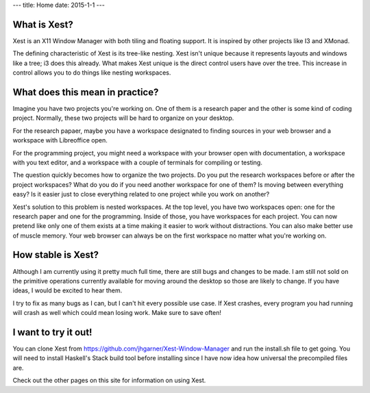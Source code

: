 ---
title: Home
date: 2015-1-1
---

What is Xest?
=============

Xest is an X11 Window Manager with both tiling and floating support. It is
inspired by other projects like I3 and XMonad.

The defining characteristic of Xest is its tree-like nesting. Xest isn't unique
because it represents layouts and windows like a tree; i3 does this already.
What makes Xest unique is the direct control users have over the tree. This
increase in control allows you to do things like nesting workspaces.

What does this mean in practice?
================================

Imagine you have two projects you're working on. One of them is a
research paper and the other is some kind of coding project. Normally, these two
projects will be hard to organize on your desktop. 

For the research papaer, maybe you have a workspace designated to finding
sources in your web browser and a workspace with Libreoffice open.

For the programming project, you might need a workspace with your browser open with documentation,
a workspace with you text editor, and a workspace with a couple of terminals for
compiling or testing.

The question quickly becomes how to organize the two projects. Do you put the
research workspaces before or after the project workspaces? What do you do if
you need another workspace for one of them? Is moving between everything easy?
Is it easier just to close everything related to one project while you work on
another?

Xest's solution to this problem is nested workspaces. At the top level, you have
two workspaces open: one for the research paper and one for the programming. Inside
of those, you have workspaces for each project. You can now pretend like only
one of them exists at a time making it easier to work without distractions. You
can also make better use of muscle memory. Your web browser can always be on the
first workspace no matter what you're working on.

How stable is Xest?
===================

Although I am currently using it pretty much full time, there are still bugs and
changes to be made. I am still not sold on the primitive operations currently
available for moving around the desktop so those are likely to change. If you
have ideas, I would be excited to hear them.

I try to fix as many bugs as I can, but I can't hit every possible use
case. If Xest crashes, every program you had running will crash as well which
could mean losing work. Make sure to save often!

I want to try it out!
=====================

You can clone Xest from https://github.com/jhgarner/Xest-Window-Manager and run
the install.sh file to get going. You will need to install Haskell's Stack build
tool before installing since I have now idea how universal the precompiled files
are.

Check out the other pages on this site for information on using Xest.

